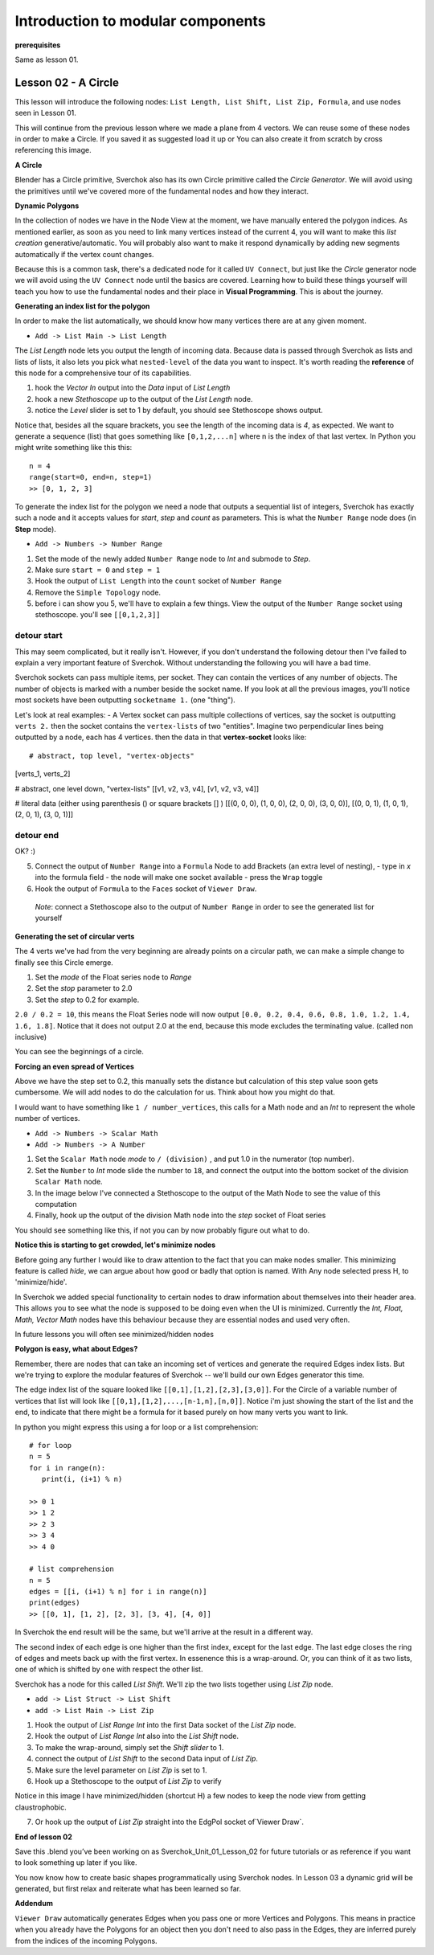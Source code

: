 **********************************
Introduction to modular components
**********************************

**prerequisites**

Same as lesson 01.


Lesson 02 - A Circle
--------------------

This lesson will introduce the following nodes: ``List Length, List Shift, List Zip, Formula``, and use nodes seen in Lesson 01.

This will continue from the previous lesson where we made a plane from 4 vectors. We can reuse some of these nodes in order to make a Circle. If you saved it as suggested load it up or You can also create it from scratch by cross referencing this image.

|former_final_image|

**A Circle**

Blender has a Circle primitive, Sverchok also has its own Circle primitive called the `Circle Generator`. We will avoid using the primitives until we've covered more of the fundamental nodes and how they interact.

**Dynamic Polygons**

In the collection of nodes we have in the Node View at the moment, we have manually entered the polygon indices. As mentioned earlier, as soon as you need to link many vertices instead of the current 4, you will want to make this *list creation* generative/automatic. You will probably also want to make it respond dynamically by adding new segments automatically if the vertex count changes. 

Because this is a common task, there's a dedicated node for it called ``UV Connect``, but just like the `Circle` generator node we will avoid using the ``UV Connect`` node until the basics are covered. Learning how to build these things yourself will teach you how to use the fundamental nodes and their place in **Visual Programming**. This is about the journey.

**Generating an index list for the polygon**

In order to make the list automatically, we should know how many vertices there are at any given moment.

- ``Add -> List Main -> List Length``

The `List Length` node lets you output the length of incoming data. Because data is passed through Sverchok as lists and lists of lists, it also lets you pick what ``nested-level`` of the data you want to inspect. It's worth reading the **reference** of this node for a comprehensive tour of its capabilities.

1) hook the `Vector In` output into the `Data` input of `List Length`
2) hook a new `Stethoscope` up to the output of the `List Length` node.
3) notice the `Level` slider is set to 1 by default, you should see Stethoscope shows output.

|show_stethoscope_with_listlength|

Notice that, besides all the square brackets, you see the length of the incoming data is `4`, as expected. We want to generate a sequence (list) that goes something like ``[0,1,2,...n]`` where n is the index of that last vertex. In Python you might write something like this this::

  n = 4
  range(start=0, end=n, step=1)
  >> [0, 1, 2, 3]

To generate the index list for the polygon we need a node that outputs a sequential list of integers, Sverchok has exactly such a node and it accepts values for `start`, `step` and `count` as parameters. This is what the ``Number Range`` node does (in **Step** mode).

- ``Add -> Numbers -> Number Range``

1) Set the mode of the newly added ``Number Range`` node to *Int* and submode to *Step*.
2) Make sure ``start = 0`` and ``step = 1``
3) Hook the output of ``List Length`` into the ``count`` socket of ``Number Range``
4) Remove the ``Simple Topology`` node.
5) before i can show you 5, we'll have to explain a few things. View the output of the ``Number Range`` socket using stethoscope. you'll see ``[[0,1,2,3]]``

|not_nested_enough|

detour start
============

This may seem complicated, but it really isn't. However, if you don't understand the following detour then I've failed to explain a very important feature of Sverchok. Without understanding the following you will have a bad time.

Sverchok sockets can pass multiple items, per socket. They can contain the vertices of any number of objects. The number of objects is marked with a number beside the socket name. If you look at all the previous images, you'll notice most sockets have been outputting ``socketname 1.`` (one "thing").

Let's look at real examples:
- A Vertex socket can pass multiple collections of vertices, say the socket is outputting ``verts 2.`` then the socket contains the ``vertex-lists`` of two "entities". Imagine two perpendicular lines being outputted by a node, each has 4 vertices. then the data in that **vertex-socket** looks like::

# abstract, top level, "vertex-objects"
[verts_1, verts_2]

# abstract, one level down, "vertex-lists"
[[v1, v2, v3, v4], [v1, v2, v3, v4]]

# literal data (either using parenthesis () or square brackets [] )
[[(0, 0, 0), (1, 0, 0), (2, 0, 0), (3, 0, 0)], [(0, 0, 1), (1, 0, 1), (2, 0, 1), (3, 0, 1)]]

detour end
==========



OK? :)

5) Connect the output of ``Number Range`` into a ``Formula`` Node to add Brackets (an extra level of nesting), 
   - type in `x` into the formula field
   - the node will make one socket available
   - press the ``Wrap`` toggle
6) Hook the output of ``Formula`` to the ``Faces`` socket of ``Viewer Draw``.

  *Note*: connect a Stethoscope also to the output of ``Number Range`` in order to see the generated list for yourself

|using_range_node_one|

**Generating the set of circular verts**

The 4 verts we've had from the very beginning are already points on a circular path, we can make a simple change to finally see this Circle emerge.

1) Set the `mode` of the Float series node to `Range`
2) Set the `stop` parameter to 2.0
3) Set the `step` to 0.2 for example.

``2.0 / 0.2 = 10``, this means the Float Series node will now output ``[0.0, 0.2, 0.4, 0.6, 0.8, 1.0, 1.2, 1.4, 1.6, 1.8]``. Notice that it does not output 2.0 at the end, because this mode excludes the terminating value. (called non inclusive)

.. image:: https://cloud.githubusercontent.com/assets/619340/5436796/a37a7092-846a-11e4-8f81-512e910b3a0b.png

You can see the beginnings of a circle.

**Forcing an even spread of Vertices**

Above we have the step set to 0.2, this manually sets the distance but calculation of this step value soon gets cumbersome. We will add nodes to do the calculation for us. Think about how you might do that.

I would want to have something like ``1 / number_vertices``, this calls for a Math node and an `Int` to represent the whole number of vertices. 

- ``Add -> Numbers -> Scalar Math``
- ``Add -> Numbers -> A Number``

1) Set the ``Scalar Math`` node *mode* to ``/ (division)`` , and put 1.0 in the numerator (top number).
2) Set the ``Number`` to *Int* mode slide the number to ``18``, and connect the output into the bottom socket of the division ``Scalar Math`` node.
3) In the image below I've connected a Stethoscope to the output of the Math Node to see the value of this computation
4) Finally, hook up the output of the division Math node into the `step` socket of Float series

You should see something like this, if not you can by now probably figure out what to do.

.. image:: https://cloud.githubusercontent.com/assets/619340/5437240/f7f80fa4-846e-11e4-8229-97a4c62c6368.png

**Notice this is starting to get crowded, let's minimize nodes**

Before going any further I would like to draw attention to the fact that you can make nodes smaller. This minimizing feature is called `hide`, we can argue about how good or badly that option is named. With Any node selected press H, to 'minimize/hide'.

.. image:: https://cloud.githubusercontent.com/assets/619340/5438258/29b11056-8477-11e4-877d-499553dcfe0c.png

In Sverchok we added special functionality to certain nodes to draw information about themselves into their header area. This allows you to see what the node is supposed to be doing even when the UI is minimized. Currently the `Int, Float, Math, Vector Math` nodes have this behaviour because they are essential nodes and used very often.

In future lessons you will often see minimized/hidden nodes

**Polygon is easy, what about Edges?**

Remember, there are nodes that can take an incoming set of vertices and generate the required Edges index lists. But we're trying to explore the modular features of Sverchok -- we'll build our own Edges generator this time.

The edge index list of the square looked like ``[[0,1],[1,2],[2,3],[3,0]]``. For the Circle of a variable number of vertices that list will look like ``[[0,1],[1,2],...,[n-1,n],[n,0]]``. Notice i'm just showing the start of the list and the end, to indicate that there might be a formula for it based purely on how many verts you want to link.

In python you might express this using a for loop or a list comprehension::

    # for loop
    n = 5
    for i in range(n):
       print(i, (i+1) % n)

    >> 0 1
    >> 1 2
    >> 2 3
    >> 3 4
    >> 4 0

    # list comprehension
    n = 5
    edges = [[i, (i+1) % n] for i in range(n)]
    print(edges)
    >> [[0, 1], [1, 2], [2, 3], [3, 4], [4, 0]]

In Sverchok the end result will be the same, but we'll arrive at the result in a different way.

The second index of each edge is one higher than the first index, except for the last edge. The last edge closes the ring of edges and meets back up with the first vertex. In essenence this is a wrap-around. Or, you can think of it as two lists, one of which is shifted by one with respect the other list.

Sverchok has a node for this called `List Shift`. We'll zip the two lists together using `List Zip` node.

- ``add -> List Struct -> List Shift``
- ``add -> List Main -> List Zip``

1) Hook the output of `List Range Int` into the first Data socket of the `List Zip` node.
2) Hook the output of `List Range Int` also into the `List Shift` node.
3) To make the wrap-around, simply set the `Shift slider` to 1.
4) connect the output of `List Shift` to the second Data input of `List Zip`.
5) Make sure the level parameter on `List Zip` is set to 1.
6) Hook up a Stethoscope to the output of `List Zip` to verify

Notice in this image I have minimized/hidden (shortcut H) a few nodes to keep the node view from getting claustrophobic. 

.. image:: https://cloud.githubusercontent.com/assets/619340/5440504/6f4ddf60-8489-11e4-81f4-ead627fe710c.png

7) Or hook up the output of `List Zip` straight into the EdgPol socket of`Viewer Draw`.

.. image:: https://cloud.githubusercontent.com/assets/619340/5440916/bee96a1e-848c-11e4-8799-060c7f458c3e.png

**End of lesson 02**

Save this .blend you’ve been working on as Sverchok_Unit_01_Lesson_02 for future tutorials or as reference if you want to look something up later if you like.

You now know how to create basic shapes programmatically using Sverchok nodes. In Lesson 03 a dynamic grid will be generated, but first relax and reiterate what has been learned so far.

**Addendum**

``Viewer Draw`` automatically generates Edges when you pass one or more Vertices and Polygons. This means in practice when you already have the Polygons for an object then you don't need to also pass in the Edges, they are inferred purely from the indices of the incoming Polygons.

.. |former_final_image| image:: https://user-images.githubusercontent.com/619340/82145036-31df3380-9848-11ea-84a7-1ed761c00e84.png
.. |show_stethoscope_with_listlength| image:: https://user-images.githubusercontent.com/619340/82145112-cd70a400-9848-11ea-9905-3824f7e92e8c.png
.. |not_nested_enough| image:: https://user-images.githubusercontent.com/619340/82303630-7dfeb500-99bb-11ea-9ea3-bf695d2537a6.png
.. |using_range_node_one| image:: https://user-images.githubusercontent.com/619340/82150782-4f68c900-9859-11ea-9caf-7dec0e35a54e.png


